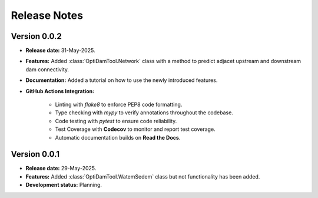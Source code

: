 ===============
Release Notes
===============


Version 0.0.2
---------------

* **Release date:** 31-May-2025.

* **Features:** Added :class:`OptiDamTool.Network` class with a method to predict adjacet upstream and downstream dam connectivity.

* **Documentation:** Added a tutorial on how to use the newly introduced features.

* **GitHub Actions Integration:**

    * Linting with `flake8` to enforce PEP8 code formatting.
    * Type checking with `mypy` to verify annotations throughout the codebase.
    * Code testing with `pytest` to ensure code reliability.
    * Test Coverage with **Codecov** to monitor and report test coverage.
    * Automatic documentation builds on **Read the Docs**.


Version 0.0.1
---------------

* **Release date:** 29-May-2025.

* **Features:** Added :class:`OptiDamTool.WatemSedem` class but not functionality has been added.

* **Development status:** Planning.


